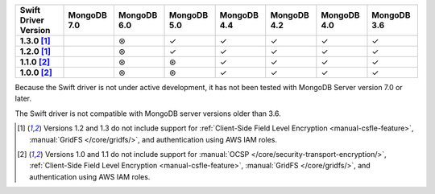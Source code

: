 .. sharedinclude:: dbx/compatibility-table-legend.rst
  
.. list-table::
   :header-rows: 1
   :stub-columns: 1
   :class: compatibility-large

   * - Swift Driver Version
     - MongoDB 7.0
     - MongoDB 6.0
     - MongoDB 5.0
     - MongoDB 4.4
     - MongoDB 4.2
     - MongoDB 4.0
     - MongoDB 3.6

   * - 1.3.0 [#1.2-1.3-limitations]_
     -
     - ⊛
     - ✓
     - ✓
     - ✓
     - ✓
     - ✓

   * - 1.2.0 [#1.2-1.3-limitations]_
     -
     - ⊛
     - ✓
     - ✓
     - ✓
     - ✓
     - ✓

   * - 1.1.0 [#1.0-1.1-limitations]_
     -
     - ⊛
     - ⊛
     - ✓
     - ✓
     - ✓
     - ✓

   * - 1.0.0 [#1.0-1.1-limitations]_
     -
     - ⊛
     - ⊛
     - ✓
     - ✓
     - ✓
     - ✓

Because the Swift driver is not under active development, it has not
been tested with MongoDB Server version 7.0 or later.

The Swift driver is not compatible with MongoDB server versions older than 3.6.

.. [#1.2-1.3-limitations] Versions 1.2 and 1.3 do not include support for
   :ref:`Client-Side Field Level Encryption <manual-csfle-feature>`,
   :manual:`GridFS </core/gridfs/>`, and authentication using AWS IAM roles.

.. [#1.0-1.1-limitations] Versions 1.0 and 1.1 do not include support for
   :manual:`OCSP </core/security-transport-encryption/>`,
   :ref:`Client-Side Field Level Encryption <manual-csfle-feature>`,
   :manual:`GridFS </core/gridfs/>`, and authentication using AWS IAM roles.
